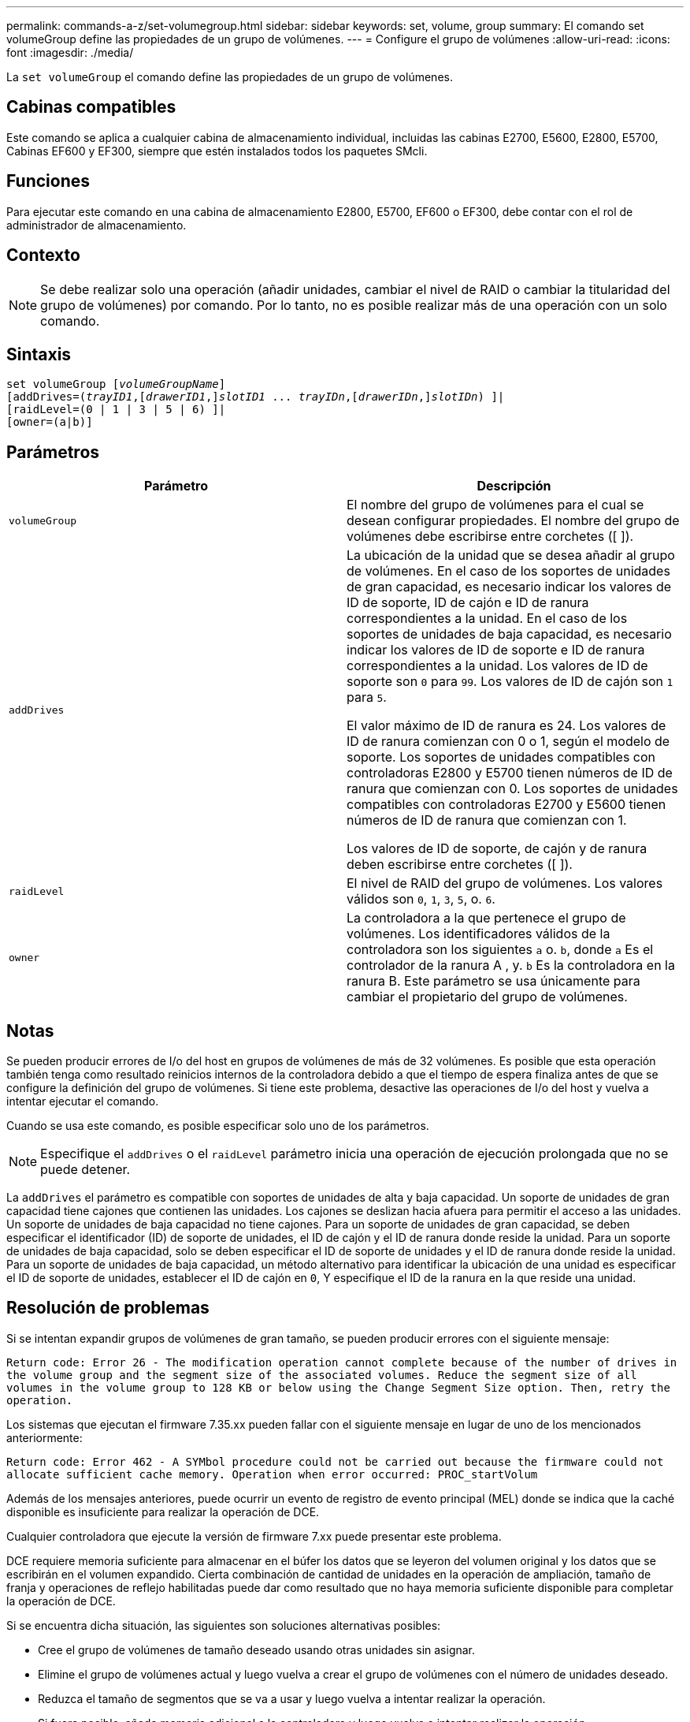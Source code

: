 ---
permalink: commands-a-z/set-volumegroup.html 
sidebar: sidebar 
keywords: set, volume, group 
summary: El comando set volumeGroup define las propiedades de un grupo de volúmenes. 
---
= Configure el grupo de volúmenes
:allow-uri-read: 
:icons: font
:imagesdir: ./media/


[role="lead"]
La `set volumeGroup` el comando define las propiedades de un grupo de volúmenes.



== Cabinas compatibles

Este comando se aplica a cualquier cabina de almacenamiento individual, incluidas las cabinas E2700, E5600, E2800, E5700, Cabinas EF600 y EF300, siempre que estén instalados todos los paquetes SMcli.



== Funciones

Para ejecutar este comando en una cabina de almacenamiento E2800, E5700, EF600 o EF300, debe contar con el rol de administrador de almacenamiento.



== Contexto

[NOTE]
====
Se debe realizar solo una operación (añadir unidades, cambiar el nivel de RAID o cambiar la titularidad del grupo de volúmenes) por comando. Por lo tanto, no es posible realizar más de una operación con un solo comando.

====


== Sintaxis

[listing, subs="+macros"]
----
set volumeGroup pass:quotes[[_volumeGroupName_]]
[addDrives=pass:quotes[(_trayID1_],pass:quotes[[_drawerID1_,]]pass:quotes[_slotID1_] ... pass:quotes[_trayIDn_],pass:quotes[[_drawerIDn_,]]pass:quotes[_slotIDn_]) ]|
[raidLevel=(0 | 1 | 3 | 5 | 6) ]|
[owner=(a|b)]
----


== Parámetros

[cols="2*"]
|===
| Parámetro | Descripción 


 a| 
`volumeGroup`
 a| 
El nombre del grupo de volúmenes para el cual se desean configurar propiedades. El nombre del grupo de volúmenes debe escribirse entre corchetes ([ ]).



 a| 
`addDrives`
 a| 
La ubicación de la unidad que se desea añadir al grupo de volúmenes. En el caso de los soportes de unidades de gran capacidad, es necesario indicar los valores de ID de soporte, ID de cajón e ID de ranura correspondientes a la unidad. En el caso de los soportes de unidades de baja capacidad, es necesario indicar los valores de ID de soporte e ID de ranura correspondientes a la unidad. Los valores de ID de soporte son `0` para `99`. Los valores de ID de cajón son `1` para `5`.

El valor máximo de ID de ranura es 24. Los valores de ID de ranura comienzan con 0 o 1, según el modelo de soporte. Los soportes de unidades compatibles con controladoras E2800 y E5700 tienen números de ID de ranura que comienzan con 0. Los soportes de unidades compatibles con controladoras E2700 y E5600 tienen números de ID de ranura que comienzan con 1.

Los valores de ID de soporte, de cajón y de ranura deben escribirse entre corchetes ([ ]).



 a| 
`raidLevel`
 a| 
El nivel de RAID del grupo de volúmenes. Los valores válidos son `0`, `1`, `3`, `5`, o. `6`.



 a| 
`owner`
 a| 
La controladora a la que pertenece el grupo de volúmenes. Los identificadores válidos de la controladora son los siguientes `a` o. `b`, donde `a` Es el controlador de la ranura A , y. `b` Es la controladora en la ranura B. Este parámetro se usa únicamente para cambiar el propietario del grupo de volúmenes.

|===


== Notas

Se pueden producir errores de I/o del host en grupos de volúmenes de más de 32 volúmenes. Es posible que esta operación también tenga como resultado reinicios internos de la controladora debido a que el tiempo de espera finaliza antes de que se configure la definición del grupo de volúmenes. Si tiene este problema, desactive las operaciones de I/o del host y vuelva a intentar ejecutar el comando.

Cuando se usa este comando, es posible especificar solo uno de los parámetros.

[NOTE]
====
Especifique el `addDrives` o el `raidLevel` parámetro inicia una operación de ejecución prolongada que no se puede detener.

====
La `addDrives` el parámetro es compatible con soportes de unidades de alta y baja capacidad. Un soporte de unidades de gran capacidad tiene cajones que contienen las unidades. Los cajones se deslizan hacia afuera para permitir el acceso a las unidades. Un soporte de unidades de baja capacidad no tiene cajones. Para un soporte de unidades de gran capacidad, se deben especificar el identificador (ID) de soporte de unidades, el ID de cajón y el ID de ranura donde reside la unidad. Para un soporte de unidades de baja capacidad, solo se deben especificar el ID de soporte de unidades y el ID de ranura donde reside la unidad. Para un soporte de unidades de baja capacidad, un método alternativo para identificar la ubicación de una unidad es especificar el ID de soporte de unidades, establecer el ID de cajón en `0`, Y especifique el ID de la ranura en la que reside una unidad.



== Resolución de problemas

Si se intentan expandir grupos de volúmenes de gran tamaño, se pueden producir errores con el siguiente mensaje:

`Return code: Error 26 - The modification operation cannot complete because of the number of drives in the volume group and the segment size of the associated volumes. Reduce the segment size of all volumes in the volume group to 128 KB or below using the Change Segment Size option. Then, retry the operation.`

Los sistemas que ejecutan el firmware 7.35.xx pueden fallar con el siguiente mensaje en lugar de uno de los mencionados anteriormente:

`Return code: Error 462 - A SYMbol procedure could not be carried out because the firmware could not allocate sufficient cache memory. Operation when error occurred: PROC_startVolum`

Además de los mensajes anteriores, puede ocurrir un evento de registro de evento principal (MEL) donde se indica que la caché disponible es insuficiente para realizar la operación de DCE.

Cualquier controladora que ejecute la versión de firmware 7.xx puede presentar este problema.

DCE requiere memoria suficiente para almacenar en el búfer los datos que se leyeron del volumen original y los datos que se escribirán en el volumen expandido. Cierta combinación de cantidad de unidades en la operación de ampliación, tamaño de franja y operaciones de reflejo habilitadas puede dar como resultado que no haya memoria suficiente disponible para completar la operación de DCE.

Si se encuentra dicha situación, las siguientes son soluciones alternativas posibles:

* Cree el grupo de volúmenes de tamaño deseado usando otras unidades sin asignar.
* Elimine el grupo de volúmenes actual y luego vuelva a crear el grupo de volúmenes con el número de unidades deseado.
* Reduzca el tamaño de segmentos que se va a usar y luego vuelva a intentar realizar la operación.
* Si fuera posible, añada memoria adicional a la controladora y luego vuelva a intentar realizar la operación.




== Nivel de firmware mínimo

7.10 añade la funcionalidad de RAID 6.

7.30 elimina la `availability` parámetro.

7.60 añade el `drawerID` entrada del usuario.
